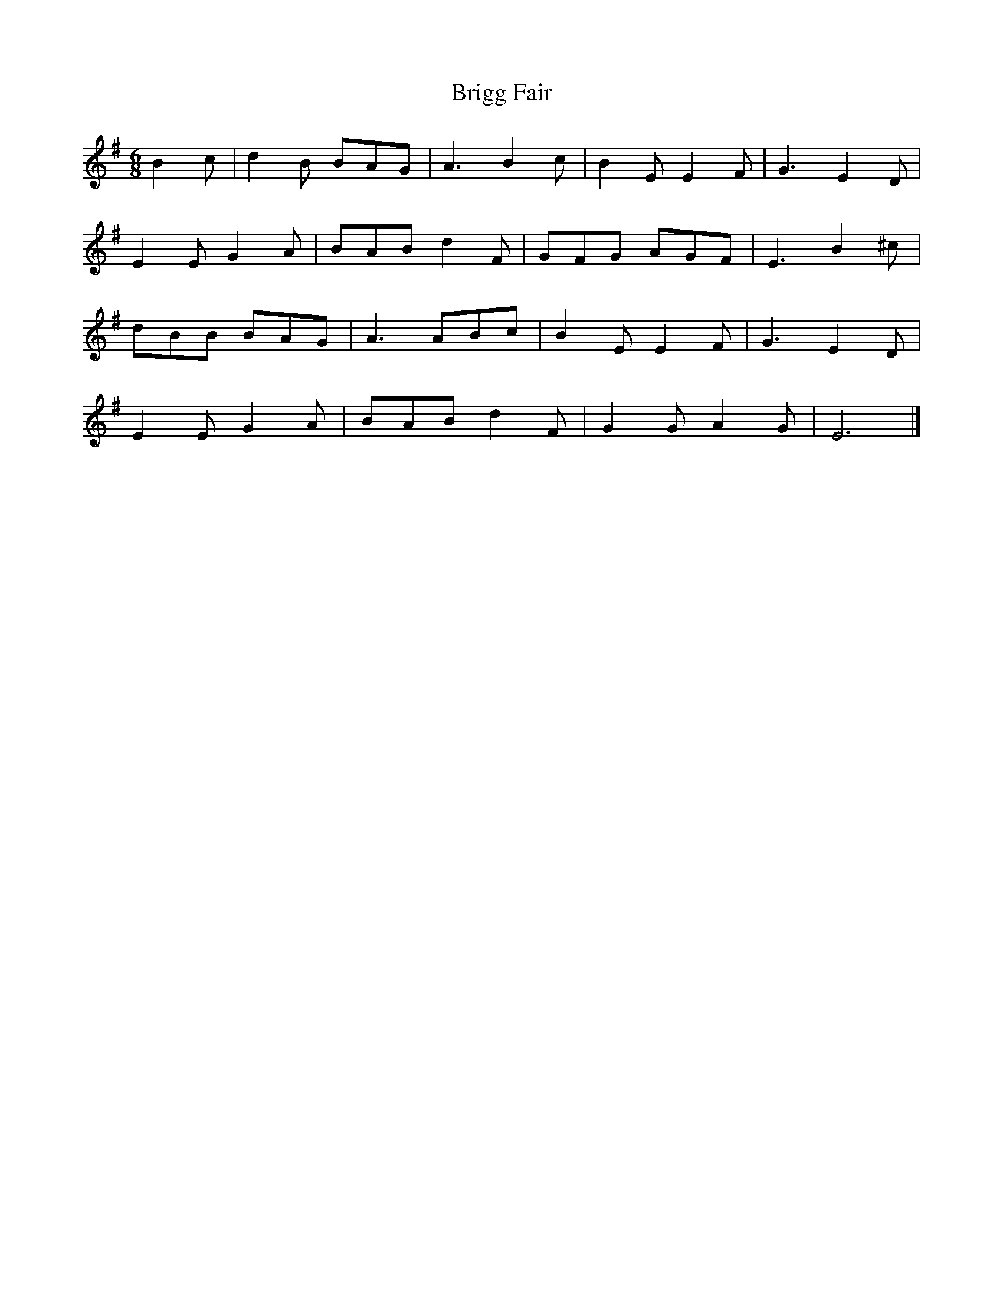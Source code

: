 X: 2
T: Brigg Fair
Z: MTGuru
S: https://thesession.org/tunes/6799#setting18399
R: jig
M: 6/8
L: 1/8
K: Emin
B2c|d2B BAG|A3 B2c|B2E E2F|G3 E2D| E2E G2A|BAB d2F|GFG AGF|E3 B2^c| dBB BAG|A3 ABc|B2E E2F|G3 E2D| E2E G2A|BAB d2F|G2G A2G|E6|]
